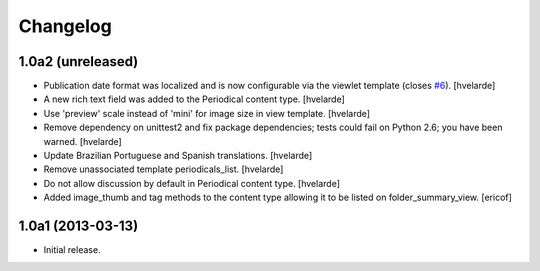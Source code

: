 Changelog
---------

1.0a2 (unreleased)
^^^^^^^^^^^^^^^^^^

- Publication date format was localized and is now configurable via the
  viewlet template (closes `#6`_). [hvelarde]

- A new rich text field was added to the Periodical content type. [hvelarde]

- Use 'preview' scale instead of 'mini' for image size in view template.
  [hvelarde]

- Remove dependency on unittest2 and fix package dependencies; tests could
  fail on Python 2.6; you have been warned. [hvelarde]

- Update Brazilian Portuguese and Spanish translations. [hvelarde]

- Remove unassociated template periodicals_list. [hvelarde]

- Do not allow discussion by default in Periodical content type. [hvelarde]

- Added image_thumb and tag methods to the content type allowing it to be
  listed on folder_summary_view. [ericof]


1.0a1 (2013-03-13)
^^^^^^^^^^^^^^^^^^^^

- Initial release.

.. _`#6`: https://github.com/simplesconsultoria/sc.periodicals/issues/6
